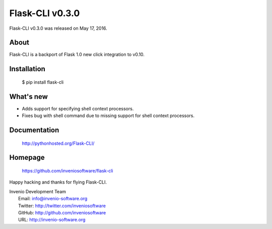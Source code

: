 =======================
 Flask-CLI v0.3.0
=======================

Flask-CLI v0.3.0 was released on May 17, 2016.

About
-----

Flask-CLI is a backport of Flask 1.0 new click integration to v0.10.

Installation
------------

   $ pip install flask-cli

What's new
----------

- Adds support for specifying shell context processors.

- Fixes bug with shell command due to missing support for shell context
  processors.


Documentation
-------------

   http://pythonhosted.org/Flask-CLI/

Homepage
--------

   https://github.com/inveniosoftware/flask-cli

Happy hacking and thanks for flying Flask-CLI.

| Invenio Development Team
|   Email: info@invenio-software.org
|   Twitter: http://twitter.com/inveniosoftware
|   GitHub: http://github.com/inveniosoftware
|   URL: http://invenio-software.org

